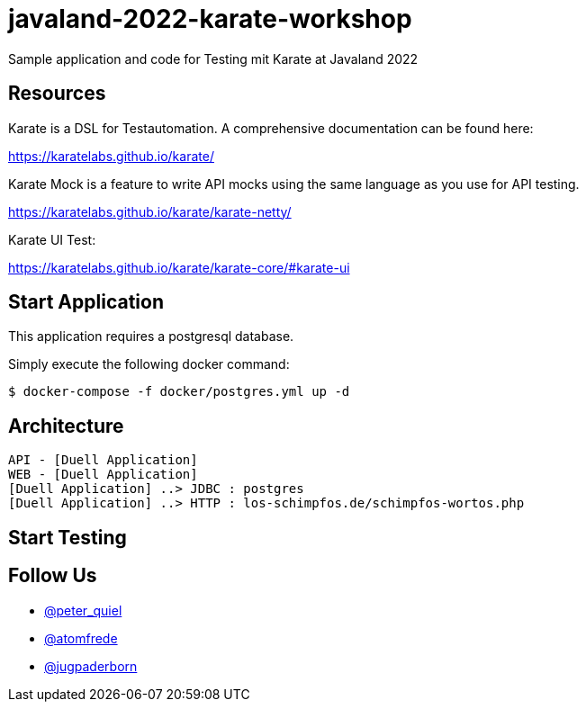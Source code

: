 # javaland-2022-karate-workshop

Sample application and code for Testing mit Karate at Javaland 2022

## Resources

Karate is a DSL for Testautomation. A comprehensive documentation can be found here:

https://karatelabs.github.io/karate/


Karate Mock is a feature to write API mocks using the same language as you use for API testing.

https://karatelabs.github.io/karate/karate-netty/


Karate UI Test:

https://karatelabs.github.io/karate/karate-core/#karate-ui

## Start Application

This application requires a postgresql database.

Simply execute the following docker command:

[source, bash]
----
$ docker-compose -f docker/postgres.yml up -d
----

## Architecture

[plantuml, target=diagram-classes, format=png]
----
API - [Duell Application]
WEB - [Duell Application]
[Duell Application] ..> JDBC : postgres
[Duell Application] ..> HTTP : los-schimpfos.de/schimpfos-wortos.php
----

## Start Testing

## Follow Us

* https://twitter.com/peter_quiel[@peter_quiel]
* https://twitter.com/atomfrede[@atomfrede]
* https://twitter.com/jugpaderborn[@jugpaderborn]


